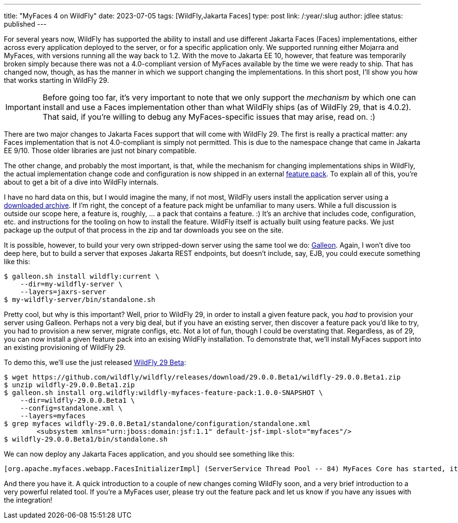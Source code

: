 ---
title: "MyFaces 4 on WildFly"
date: 2023-07-05
tags: [WildFly,Jakarta Faces]
type: post
link: /:year/:slug
author: jdlee
status: published
---

For several years now, WildFly has supported the ability to install and use different Jakarta Faces (Faces) implementations, either across every application deployed to the server, or for a specific application only. We supported running either Mojarra and MyFaces, with versions running all the way back to 1.2. With the move to Jakarta EE 10, however, that feature was temporarily broken simply because there was not a 4.0-compliant version of MyFaces available by the time we were ready to ship. That has changed now, though, as has the manner in which we support changing the implementations. In this short post, I'll show you how that works starting in WildFly 29.

// more

[IMPORTANT]
Before going too far, it's very important to note that we only support the _mechanism_ by which one can install and use a Faces implementation other than what WildFly ships (as of WildFly 29, that is 4.0.2). That said, if you're willing to debug any MyFaces-specific issues that may arise, read on. :)

There are two major changes to Jakarta Faces support that will come with WildFly 29. The first is really a practical matter: any Faces implementation that is not 4.0-compliant is simply not permitted. This is due to the namespace change that came in Jakarta EE 9/10. Those older libraries are just not binary compatible.

The other change, and probably the most important, is that, while the mechanism for changing implementations ships in WildFly, the actual implementation change code and configuration is now shipped in an external https://github.com/wildfly-extras/wildfly-myfaces-feature-pack[feature pack]. To explain all of this, you're about to get a bit of a dive into WildFly internals.

I have no hard data on this, but I would imagine the many, if not most, WildFly users install the application server using a https://www.wildfly.org/downloads/[downloaded archive]. If I'm right, the concept of a feature pack might be unfamiliar to many users. While a full discussion is outside our scope here, a feature is, roughly, ... a pack that contains a feature. :) It's an archive that includes code, configuration, etc. and instructions for the tooling on how to install the feature. WildFly itself is actually built using feature packs. We just package up the output of that process in the zip and tar downloads you see on the site.

It is possible, however, to build your very own stripped-down server using the same tool we do: https://docs.wildfly.org/galleon/[Galleon]. Again, I won't dive too deep here, but to build a server that exposes Jakarta REST endpoints, but doesn't include, say, EJB, you could execute something like this:

[source,bash]
----
$ galleon.sh install wildfly:current \
    --dir=my-wildfly-server \
    --layers=jaxrs-server
$ my-wildfly-server/bin/standalone.sh
----

Pretty cool, but why is this important? Well, prior to WildFly 29, in order to install a given feature pack, you _had_ to provision your server using Galleon. Perhaps not a very big deal, but if you have an existing server, then discover a feature pack you'd like to try, you had to provision a new server, migrate configs, etc. Not a lot of fun, though I could be overstating that. Regardless, as of 29, you can now install a given feature pack into an exising WildFly installation. To demonstrate that, we'll install MyFaces support into an existing provisioning of WildFly 29.

To demo this, we'll use the just released https://github.com/wildfly/wildfly/releases/download/29.0.0.Beta1/wildfly-29.0.0.Beta1.zip[WildFly 29 Beta]:

[source,bash]
----
$ wget https://github.com/wildfly/wildfly/releases/download/29.0.0.Beta1/wildfly-29.0.0.Beta1.zip
$ unzip wildfly-29.0.0.Beta1.zip
$ galleon.sh install org.wildfly:wildfly-myfaces-feature-pack:1.0.0-SNAPSHOT \
    --dir=wildfly-29.0.0.Beta1 \
    --config=standalone.xml \
    --layers=myfaces
$ grep myfaces wildfly-29.0.0.Beta1/standalone/configuration/standalone.xml
        <subsystem xmlns="urn:jboss:domain:jsf:1.1" default-jsf-impl-slot="myfaces"/>
$ wildfly-29.0.0.Beta1/bin/standalone.sh
----

We can now deploy any Jakarta Faces application, and you should see something like this:

[source]
----
[org.apache.myfaces.webapp.FacesInitializerImpl] (ServerService Thread Pool -- 84) MyFaces Core has started, it took [218] ms.
----

And there you have it. A quick introduction to a couple of new changes coming WildFly soon, and a very brief introduction to a very powerful related tool. If you're a MyFaces user, please try out the feature pack and let us know if you have any issues with the integration!
